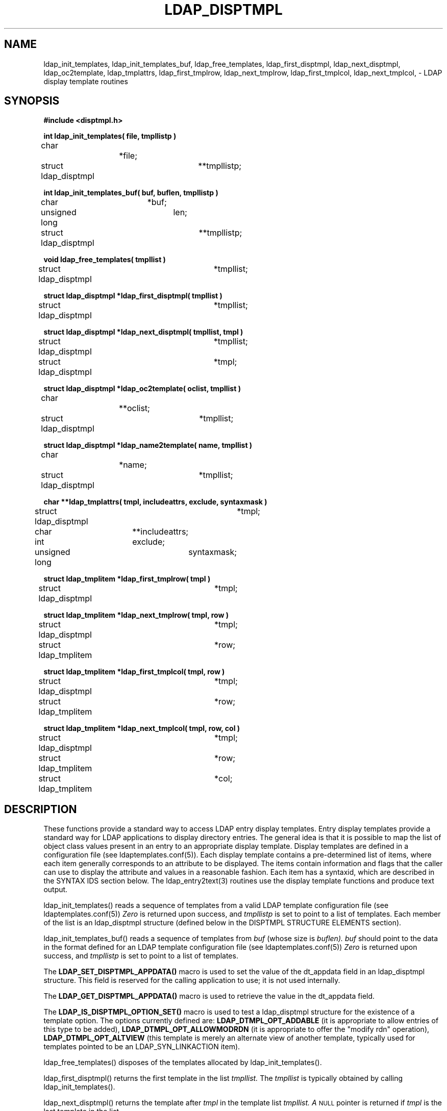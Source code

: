 .TH LDAP_DISPTMPL 3 "22 September 1998" "OpenLDAP LDVERSION"
.\" $OpenLDAP: pkg/ldap/doc/man/man3/ldap_disptmpl.3,v 1.2.12.1 2000/06/13 17:57:11 kurt Exp $
.\" Copyright 1998-2000 The OpenLDAP Foundation All Rights Reserved.
.\" Copying restrictions apply.  See COPYRIGHT/LICENSE.
.SH NAME
ldap_init_templates, ldap_init_templates_buf, ldap_free_templates, ldap_first_disptmpl, ldap_next_disptmpl, ldap_oc2template, ldap_tmplattrs, ldap_first_tmplrow, ldap_next_tmplrow, ldap_first_tmplcol, ldap_next_tmplcol, \- LDAP display template routines
.SH SYNOPSIS
.nf
.ft B
#include <disptmpl.h>
.ft
.LP
.ft B
int ldap_init_templates( file, tmpllistp )
.ft
char			*file;
struct ldap_disptmpl	**tmpllistp;
.LP
.ft B
int ldap_init_templates_buf( buf, buflen, tmpllistp )
.ft
char			*buf;
unsigned long		len;
struct ldap_disptmpl	**tmpllistp;
.LP
.ft B
void ldap_free_templates( tmpllist )
.ft
struct ldap_disptmpl	*tmpllist;
.LP
.ft B
struct ldap_disptmpl *ldap_first_disptmpl( tmpllist )
.ft
struct ldap_disptmpl	*tmpllist;
.LP
.ft B
struct ldap_disptmpl *ldap_next_disptmpl( tmpllist, tmpl )
.ft
struct ldap_disptmpl	*tmpllist;
struct ldap_disptmpl	*tmpl;
.LP
.ft B
struct ldap_disptmpl *ldap_oc2template( oclist, tmpllist )
.ft
char			**oclist;
struct ldap_disptmpl	*tmpllist;
.LP
.ft B
struct ldap_disptmpl *ldap_name2template( name, tmpllist )
.ft
char			*name;
struct ldap_disptmpl	*tmpllist;
.LP
.ft B
char **ldap_tmplattrs( tmpl, includeattrs, exclude, syntaxmask )
.ft
struct ldap_disptmpl	*tmpl;
char			**includeattrs;
int			exclude;
unsigned long		syntaxmask;
.LP
.ft B
struct ldap_tmplitem *ldap_first_tmplrow( tmpl )
.ft
struct ldap_disptmpl	*tmpl;
.LP
.ft B
struct ldap_tmplitem *ldap_next_tmplrow( tmpl, row )
.ft
struct ldap_disptmpl	*tmpl;
struct ldap_tmplitem	*row;
.LP
.ft B
struct ldap_tmplitem *ldap_first_tmplcol( tmpl, row )
.ft
struct ldap_disptmpl	*tmpl;
struct ldap_tmplitem	*row;
.LP
.ft B
struct ldap_tmplitem *ldap_next_tmplcol( tmpl, row, col )
.ft
struct ldap_disptmpl	*tmpl;
struct ldap_tmplitem	*row;
struct ldap_tmplitem	*col;
.fi
.SH DESCRIPTION
These functions provide a standard way to access LDAP entry display
templates.  Entry display templates provide a standard way for LDAP
applications to display directory entries.  The general idea is that it
is possible to map the list of object class values present in an entry
to an appropriate display template.  Display templates are defined in a
configuration file (see ldaptemplates.conf(5)).  Each display template
contains a pre-determined list of items, where each item generally
corresponds to an attribute to be displayed.  The items contain
information and flags that the caller can use to display the attribute and
values in a reasonable fashion.  Each item has a syntaxid, which are
described in the SYNTAX IDS section below.  The ldap_entry2text(3)
routines use the display template functions and produce text output.
.LP
ldap_init_templates() reads a sequence of templates from a valid LDAP
template configuration file (see ldaptemplates.conf(5))
.I Zero
is returned upon success, and
.I tmpllistp
is set to point to a list of templates.  Each member of the list is an
ldap_disptmpl structure (defined below in the DISPTMPL STRUCTURE ELEMENTS
section).
.LP
.LP
ldap_init_templates_buf() reads a sequence of templates from
.I buf
(whose size is
.I buflen).
.I buf
should point to the data in the format defined for an LDAP template
configuration file (see ldaptemplates.conf(5))
.I Zero
is returned upon success, and
.I tmpllistp
is set to point to a list of templates.
.LP
The
.B LDAP_SET_DISPTMPL_APPDATA()
macro is used to set the value of the dt_appdata field in an ldap_disptmpl
structure.  This field is reserved for the calling application to use; it
is not used internally.
.LP
The
.B LDAP_GET_DISPTMPL_APPDATA()
macro is used to retrieve the value in the dt_appdata field.
.LP
The
.B LDAP_IS_DISPTMPL_OPTION_SET()
macro is used to test a ldap_disptmpl structure for the existence of a
template option.  The options currently defined are:
.B LDAP_DTMPL_OPT_ADDABLE
(it is appropriate to allow entries of this type to be added),
.B LDAP_DTMPL_OPT_ALLOWMODRDN
(it is appropriate to offer the "modify rdn" operation),
.B LDAP_DTMPL_OPT_ALTVIEW
(this template is merely an alternate view of another template, typically
used for templates pointed to be an LDAP_SYN_LINKACTION item).
.LP
ldap_free_templates() disposes of the templates allocated by
ldap_init_templates().
.LP
ldap_first_disptmpl() returns the first template in the list
.I tmpllist.
The
.I tmpllist
is typically obtained by calling ldap_init_templates().
.LP
ldap_next_disptmpl() returns the template after
.I tmpl
in the template list
.I tmpllist.  A
.SM NULL
pointer is returned if
.I tmpl
is the last template in the list.
.LP
ldap_oc2template() searches
.I tmpllist
for the best template to use to display an entry that has a specific
set of objectClass values.
.I oclist
should be a null-terminated array of strings that contains the values
of the objectClass attribute of the entry.  A pointer to the first
template where all of the object classes listed in one of the
template's dt_oclist elements are contained in
.I oclist
is returned.  A
.B NULL
pointer is returned if no appropriate template is found.
.LP
ldap_tmplattrs() returns a null-terminated array that contains the
names of attributes that need to be retrieved if the template
.I tmpl
is to be used to display an entry.  The attribute list should be freed
using ldap_value_free().  The
.I includeattrs
parameter contains a null-terminated array of attributes that should
always be included (it may be
.B NULL
if no extra attributes are required).  If
.I syntaxmask
is non-zero, it is used to restrict the attribute set returned.  If
.I exclude
is zero, only attributes where the logical AND of the template item
syntax id and the
.I syntaxmask
is non-zero are included.  If
.I exclude
is non-zero, attributes where the logical AND of the template item
syntax id and the
.I  syntaxmask
is non-zero are excluded.
.LP
ldap_first_tmplrow() returns a pointer to the first row of items in
template
.I tmpl.
.LP
ldap_next_tmplrow() returns a pointer to the row that follows
.I row
in template
.I tmpl.
.LP
ldap_first_tmplcol() returns a pointer to the first item (in the first
column) of row
.I row
within template
.I tmpl.  A pointer to an ldap_tmplitem structure (defined below
in the TMPLITEM STRUCTURE ELEMENTS section) is returned.
.LP
The
.B LDAP_SET_TMPLITEM_APPDATA()
macro is used to set the value of the ti_appdata field in a ldap_tmplitem
structure.  This field is reserved for the calling application to use; it
is not used internally.
.LP
The
.B LDAP_GET_TMPLITEM_APPDATA()
macro is used to retrieve the value of the ti_appdata field.
.LP
The
.B LDAP_IS_TMPLITEM_OPTION_SET()
macro is used to test a ldap_tmplitem structure for the existence of an
item option.  The options currently defined are:
.B LDAP_DITEM_OPT_READONLY
(this attribute should not be modified),
.B LDAP_DITEM_OPT_SORTVALUES
(it makes sense to sort the values),
.B LDAP_DITEM_OPT_SINGLEVALUED
(this attribute can only hold a single value),
.B LDAP_DITEM_OPT_VALUEREQUIRED
(this attribute must contain at least one value),
.B LDAP_DITEM_OPT_HIDEIFEMPTY
(do not show this item if there are no values), and
.B LDAP_DITEM_OPT_HIDEIFFALSE
(for boolean attributes only:  hide this item if the value is FALSE).
.LP
ldap_next_tmplcol() returns a pointer to the item (column) that follows column
.I col
within row
.I row
of template
.I tmpl.
.SH DISPTMPL STRUCTURE ELEMENTS
The ldap_disptmpl structure is defined as:
.nf
.ft B
struct ldap_disptmpl {
	char                    *dt_name;
	char			*dt_pluralname;
	char                    *dt_iconname;
	unsigned long           dt_options;
	char                    *dt_authattrname;
	char                    *dt_defrdnattrname;
	char                    *dt_defaddlocation;
	struct ldap_oclist	*dt_oclist;
	struct ldap_adddeflist	*dt_adddeflist;
	struct ldap_tmplitem	*dt_items;
	void			*dt_appdata;
	struct ldap_disptmpl	*dt_next;
};
.ft
.fi
The dt_name member is the singular name of the template.  The dt_pluralname
is the plural name.  The dt_iconname member will contain the name of an
icon or other graphical element that can be used to depict entries that
correspond to this display template.  The dt_options contains options which
may be tested using the LDAP_IS_TMPLITEM_OPTION_SET() macro.
.LP
The dt_authattrname contains the name of the DN-syntax attribute whose
value(s) should be used to authenticate to make changes to an entry.  If
dt_authattrname is NULL, then authenticating as the entry itself is
appropriate.  The dt_defrdnattrname is the name of the attribute that
is normally used to name entries of this type, e.g., "cn" for person
entries.  The dt_defaddlocation is the distinguished name of an entry
below which new entries of this type are typically created (its value is
site-dependent).
.LP
dt_oclist is a pointer to a linked list of object class arrays, defined as:
.nf
.ft B
struct ldap_oclist {
	char			**oc_objclasses;
	struct ldap_oclist	*oc_next;
};
.ft
.fi
These are used by the ldap_oc2template() routine.
.LP
dt_adddeflist is a pointer to a linked list of rules for defaulting the
values of attributes when new entries are created.  The ldap_adddeflist
structure is defined as:
.nf
.ft B
struct ldap_adddeflist {
	int			ad_source;
	char			*ad_attrname;
	char			*ad_value;
	struct ldap_adddeflist	*ad_next;
};
.ft
.fi
The ad_attrname member contains the name of the attribute whose value this
rule sets.  If ad_source is 
.B LDAP_ADSRC_CONSTANTVALUE
then the ad_value member contains the (constant) value to use.
If  ad_source is
.B LDAP_ADSRC_ADDERSDN
then ad_value is ignored and the distinguished name of the person who
is adding the new entry is used as the default value for ad_attrname. 
.SH TMPLITEM STRUCTURE ELEMENTS
The ldap_tmplitem structure is defined as:
.nf
.ft B
struct ldap_tmplitem {
	unsigned long		ti_syntaxid;
	unsigned long		ti_options;
	char			*ti_attrname;
	char			*ti_label;
	char			**ti_args;
	struct ldap_tmplitem	*ti_next_in_row;
	struct ldap_tmplitem	*ti_next_in_col;
	void			*ti_appdata;
};
.ft
.fi
.SH SYNTAX IDS
Syntax ids are found in the ldap_tmplitem structure element ti_syntaxid,
and they can be used to determine how to display the values for the
attribute associated with an item.  The LDAP_GET_SYN_TYPE() macro can
be used to return a general type from a syntax id.  The five general types
currently defined are:
.B LDAP_SYN_TYPE_TEXT
(for attributes that are most appropriately shown as text),
.B LDAP_SYN_TYPE_IMAGE
(for JPEG or FAX format images),
.B LDAP_SYN_TYPE_BOOLEAN
(for boolean attributes),
.B LDAP_SYN_TYPE_BUTTON
(for attributes whose values are to be retrieved and display only upon 
request, e.g., in response to the press of a button, a JPEG image is
retrieved, decoded, and displayed), and
.B LDAP_SYN_TYPE_ACTION
(for special purpose actions such as "search for the entries where this
entry is listed in the seeAlso attribute").
.LP
The
.B LDAP_GET_SYN_OPTIONS
macro can be used to retrieve an unsigned long bitmap that defines
options.  The only currently defined option is
.B LDAP_SYN_OPT_DEFER,
which (if set) implies that the values for the attribute should not
be retrieved until requested.
.LP
There are sixteen distinct syntax ids currently defined.  These generally
correspond to one or more X.500 syntaxes.
.LP
.B LDAP_SYN_CASEIGNORESTR
is used for text attributes which are simple strings whose case is ignored
for comparison purposes.
.LP
.B LDAP_SYN_MULTILINESTR
is used for text attributes which consist of multiple lines,
e.g., postalAddress, homePostalAddress, multilineDescription, or any
attributes of syntax caseIgnoreList.
.LP
.B LDAP_SYN_RFC822ADDR
is used for case ignore string attributes that are RFC-822 conformant
mail addresses, e.g., mail.
.LP
.B LDAP_SYN_DN
is used for attributes with a Distinguished Name syntax, e.g., seeAlso.
.LP
.B LDAP_SYN_BOOLEAN
is used for attributes with a boolean syntax.
.LP
.B LDAP_SYN_JPEGIMAGE
is used for attributes with a jpeg syntax, e.g., jpegPhoto.
.LP
.B LDAP_SYN_JPEGBUTTON
is used to provide a button (or equivalent interface element) that can be
used to retrieve, decode, and display an attribute of jpeg syntax.
.LP
.B LDAP_SYN_FAXIMAGE
is used for attributes with a photo syntax, e.g., Photo.  These are
actually Group 3 Fax (T.4) format images.
.LP
.B LDAP_SYN_FAXBUTTON
is used to provide a button (or equivalent interface element) that can be
used to retrieve, decode, and display an attribute of photo syntax.
.LP
.B LDAP_SYN_AUDIOBUTTON
is used to provide a button (or equivalent interface element) that can be
used to retrieve and play an attribute of audio syntax.  Audio values are
in the "mu law" format, also known as "au" format.
.LP
.B LDAP_SYN_TIME
is used for attributes with the UTCTime syntax, e.g., lastModifiedTime.
The value(s) should be displayed in complete date and time fashion.
.LP
.B LDAP_SYN_DATE
is used for attributes with the UTCTime syntax, e.g., lastModifiedTime.
Only the date portion of the value(s) should be displayed.
.LP
.B LDAP_SYN_LABELEDURL
is used for labeledURL attributes.
.LP
.B LDAP_SYN_SEARCHACTION
is used to define a search that is used to retrieve related information.
If ti_attrname is not NULL, it is assumed to be a boolean attribute which
will cause no search to be performed if its value is FALSE.  The ti_args
structure member will have four strings in it:  ti_args[ 0 ] should be
the name of an attribute whose values are used to help construct a search
filter or "-dn" is the distinguished name of the entry being displayed
should be used, ti_args[ 1 ] should be a filter pattern where any occurrences
of "%v" are replaced with the value derived from ti_args[ 0 ], ti_args[ 2 ]
should be the name of an additional attribute to retrieve when performing
the search, and ti_args[ 3 ] should be a human-consumable name for that
attribute.  The ti_args[ 2 ] attribute is typically displayed along with
a list of distinguished names when multiple entries are returned by the
search.
.LP
.B LDAP_SYN_LINKACTION
is used to define a link to another template by name.  ti_args[ 0 ] will
contain the name of the display template to use.  The ldap_name2template()
routine can be used to obtain a pointer to the correct ldap_disptmpl structure.
.LP
.B LDAP_SYN_ADDDNACTION
and
.B LDAP_SYN_VERIFYDNACTION
are reserved as actions but currently undefined.
.SH ERRORS
The init template functions return
.B LDAP_TMPL_ERR_VERSION
if buf points to data that is newer than can be handled,
.B LDAP_TMPL_ERR_MEM
if there is a memory allocation problem,
.B LDAP_TMPL_ERR_SYNTAX
if there is a problem with the format of the templates buffer or file.
.B LDAP_TMPL_ERR_FILE
is returned by
.B ldap_init_templates
if the file cannot be read.   Other routines generally return
.B NULL
upon error.
.SH SEE ALSO
.BR ldap (3),
.BR ldap_entry2text (3),
.BR ldaptemplates.conf (5)
.SH ACKNOWLEDGEMENTS
.B	OpenLDAP
is developed and maintained by The OpenLDAP Project (http://www.openldap.org/).
.B	OpenLDAP
is derived from University of Michigan LDAP 3.3 Release.  
